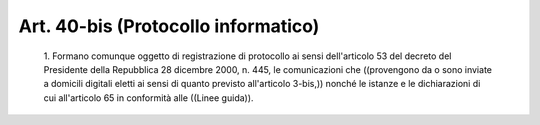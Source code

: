 Art. 40-bis  (Protocollo informatico) 
^^^^^^^^^^^^^^^^^^^^^^^^^^^^^^^^^^^^^^


  1\. Formano comunque oggetto di registrazione di protocollo ai sensi dell'articolo 53 del  decreto  del  Presidente  della  Repubblica  28 dicembre 2000, n. 445, le comunicazioni che ((provengono  da  o  sono inviate a domicili  digitali  eletti  ai  sensi  di  quanto  previsto all'articolo 3-bis,)) nonché le istanze e le  dichiarazioni  di  cui all'articolo 65 in conformità alle ((Linee guida)). 
